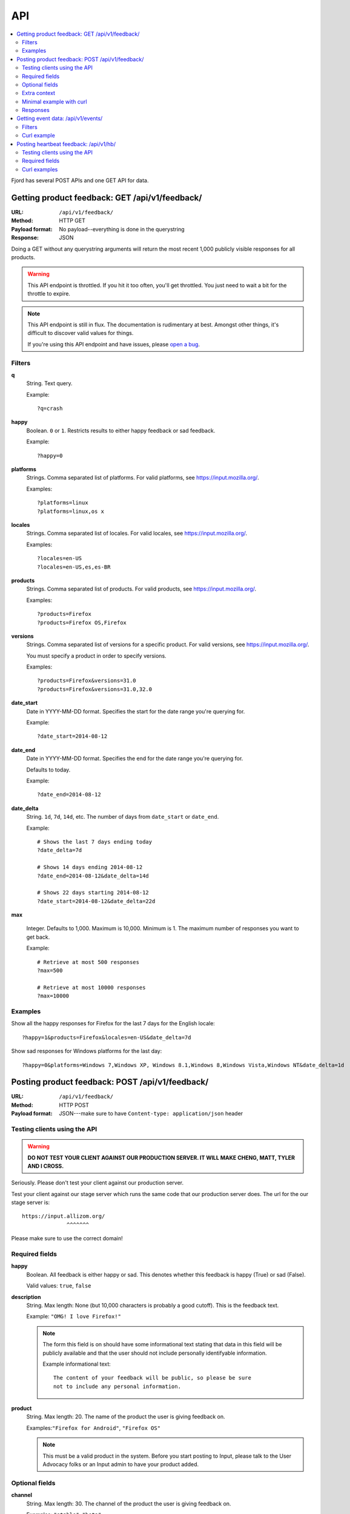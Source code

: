.. _api-chapter:

=====
 API
=====

.. contents::
   :local:

Fjord has several POST APIs and one GET API for data.


Getting product feedback: GET /api/v1/feedback/
===============================================

:URL:            ``/api/v1/feedback/``
:Method:         HTTP GET
:Payload format: No payload--everything is done in the querystring
:Response:       JSON

Doing a GET without any querystring arguments will return the most
recent 1,000 publicly visible responses for all products.

.. Warning::

   This API endpoint is throttled. If you hit it too often, you'll get
   throttled. You just need to wait a bit for the throttle to expire.


.. Note::

   This API endpoint is still in flux. The documentation is
   rudimentary at best. Amongst other things, it's difficult to
   discover valid values for things.

   If you're using this API endpoint and have issues, please
   `open a bug
   <https://bugzilla.mozilla.org/enter_bug.cgi?product=Input&rep_platform=all&op_sys=all&component=General>`_.


Filters
-------

**q**
    String. Text query.

    Example::

        ?q=crash

**happy**
    Boolean. ``0`` or ``1``. Restricts results to either happy feedback or
    sad feedback.

    Example::

        ?happy=0

**platforms**
    Strings. Comma separated list of platforms. For valid platforms, see
    `<https://input.mozilla.org/>`_.

    Examples::

        ?platforms=linux
        ?platforms=linux,os x

**locales**
    Strings. Comma separated list of locales. For valid locales, see
    `<https://input.mozilla.org/>`_.

    Examples::

        ?locales=en-US
        ?locales=en-US,es,es-BR

**products**
    Strings. Comma separated list of products. For valid products, see
    `<https://input.mozilla.org/>`_.

    Examples::

        ?products=Firefox
        ?products=Firefox OS,Firefox

**versions**
    Strings. Comma separated list of versions for a specific product. For
    valid versions, see `<https://input.mozilla.org/>`_.

    You must specify a product in order to specify versions.

    Examples::

        ?products=Firefox&versions=31.0
        ?products=Firefox&versions=31.0,32.0

**date_start**
    Date in YYYY-MM-DD format. Specifies the start for the date range you're
    querying for.

    Example::

        ?date_start=2014-08-12

**date_end**
    Date in YYYY-MM-DD format. Specifies the end for the date range you're
    querying for.

    Defaults to today.

    Example::

        ?date_end=2014-08-12

**date_delta**
    String. ``1d``, ``7d``, ``14d``, etc. The number of days from
    ``date_start`` or ``date_end``.

    Example::

        # Shows the last 7 days ending today
        ?date_delta=7d

        # Shows 14 days ending 2014-08-12
        ?date_end=2014-08-12&date_delta=14d

        # Shows 22 days starting 2014-08-12
        ?date_start=2014-08-12&date_delta=22d

**max**

    Integer. Defaults to 1,000. Maximum is 10,000. Minimum is 1. The maximum
    number of responses you want to get back.

    Example::

        # Retrieve at most 500 responses
        ?max=500

        # Retrieve at most 10000 responses
        ?max=10000


Examples
--------

Show all the happy responses for Firefox for the last 7 days for the
English locale::

    ?happy=1&products=Firefox&locales=en-US&date_delta=7d

Show sad responses for Windows platforms for the last day::

    ?happy=0&platforms=Windows 7,Windows XP, Windows 8.1,Windows 8,Windows Vista,Windows NT&date_delta=1d



Posting product feedback: POST /api/v1/feedback/
================================================

:URL:            ``/api/v1/feedback/``
:Method:         HTTP POST
:Payload format: JSON---make sure to have ``Content-type: application/json``
                 header


Testing clients using the API
-----------------------------

.. Warning::

   **DO NOT TEST YOUR CLIENT AGAINST OUR PRODUCTION SERVER. IT WILL
   MAKE CHENG, MATT, TYLER AND I CROSS.**


Seriously. Please don't test your client against our production
server.

Test your client against our stage server which runs the same code
that our production server does. The url for the our stage server is::

    https://input.allizom.org/
                  ^^^^^^^


Please make sure to use the correct domain!


Required fields
---------------

**happy**
    Boolean. All feedback is either happy or sad. This denotes
    whether this feedback is happy (True) or sad (False).

    Valid values: ``true``, ``false``

**description**
    String. Max length: None (but 10,000 characters is probably a good cutoff).
    This is the feedback text.

    Example: ``"OMG! I love Firefox!"``

    .. Note::

       The form this field is on should have some informational text
       stating that data in this field will be publicly available and
       that the user should not include personally identifyable
       information.

       Example informational text::

           The content of your feedback will be public, so please be sure
           not to include any personal information.

**product**
    String. Max length: 20. The name of the product the user is giving
    feedback on.

    Examples:``"Firefox for Android"``, ``"Firefox OS"``

    .. Note::

       This must be a valid product in the system. Before you start
       posting to Input, please talk to the User Advocacy folks or an
       Input admin to have your product added.


Optional fields
---------------

**channel**
    String. Max length: 30. The channel of the product the user is
    giving feedback on.

    Examples: ``"stable"``, ``"beta"``

**version**
    String. Max length: 30. The version of the product the user is
    giving feedback on as a string.

    Examples: ``"22b2"``, ``"1.1"``

**platform**
    String. Max length: 30. The name of the operating system/platform
    the product is running on.

    Examples: ``"OS X"``, ``"Windows 8"``, ``"Firefox OS"``,
    ``"Android"``, ``"Linux"``

**locale**
    String. Max length: 8. The locale the user is using.

    Examples: ``"en-US"``, ``"fr"``, ``"de"``

**country**
    String. Max length: 30. The country of origin for the device.

    Examples: ``"Peru"``, ``"Mexico"``

    .. Note::

       This is only relevant to Firefox OS phones.

**manufacturer**
    String. Max length: 255. The manufacturer of the device the
    product is running on.

    Examples: ``"Geeksphone"``, ``"Samsung"``

**device**
    String. Max length: 255. The model name of the device the product
    is running on.

    Examples: ``"Peak"``, ``"Galaxy Tab 10.1"``

**category**
    String. Max length: 50. The category classification for this
    feedback response.

    Examples: ``"ui"``, ``"performance"``, ``"bookmarks"``

**url**
    String. Max length: 200. If the feedback relates to a specific
    webpage, then the url is the url of the webpage it refers to.

    Examples: ``"https://facebook.com/"``, ``"https://google.com/"``

**email**
    String. The email address of the user. This allows us to
    contact the user at some later point to respond to the user's
    feedback or ask for more information.

    Example: ``"joe@example.com"``

    .. Note::

       The form this field is in should state that email addresses
       will not be publicly available.

       Example informational text::

           While your feedback will be publicly visible, email addresses
           are kept private. We understand your privacy is important.

**user_agent**
    String. Max length: 255. The user agent of the client if
    applicable. For example if the user is using a Firefox OS device,
    this would be the user agent of the browser used to send feedback.

    Example: ``'Mozilla/5.0 (Mobile; rv:18.0) Gecko/18.0 Firefox/18.0'``

**source**
    String. Max length: 100. If this response was initiated by a blog
    post, wiki page, search, newsletter, tweet or something like that,
    this is the source that initiated the response. It has the same
    semantics as the utm_source querystring parameter:

    https://support.google.com/analytics/answer/1033867

    Example: ``'Hacks blog'``

    .. Note::

       Don't set the source if the user is leaving feedback of their
       own accord. Only set the source if you have prompted or asked
       the user to leave feedback.

**campaign**
    String. Max length: 100. If this response was initiated by a
    marketing campaign, this is the name of the campaign. It has the
    same semantics as the utm_campaign querystring parameter:

    https://support.google.com/analytics/answer/1033867

    Example: ``'show the firefox love post'``

    .. Note::

       Don't set the campaign if the user is leaving feedback of their
       own accord. Only set the campaign if you have prompted or asked
       the user to leave feedback.


Extra context
-------------

You can provide additional context in the form of key/value pairs by
adding additional data to the JSON object.

Any fields that aren't part of the required or optional fields list
will get thrown into a JSON object and dumped in the feedback response
context.

For example, if the product were the Firefox devtools and you want
feedback responses to include the theme (dark or light) that the user
was using, you could add this to the JSON object::

    {
        "happy": true,
        "description": "devtools are the best!",
        "product": "Devtools",
        "theme": "dark"
    }


That last key will get added to the feedback response context.

.. Note::

   Obviously, don't use a key that's already the name of a
   field. Also, since this is not future proof, you might want to
   prepend a unique string to any keys you add.


.. Note::

   It's important you don't add ids or data that allows you to
   correlate feedback responses to things in other data sets. That
   violates our privacy policy.


Minimal example with curl
-------------------------

::

    $ curl -v -XPOST 'https://input.allizom.org/api/v1/feedback' \
        -H 'Accept: application/json; indent=4' \
        -H 'Content-type: application/json' \
        -d '
    {
        "happy": true,
        "description": "Posting by api!",
        "product": "Firefox"
    }'


Responses
---------

After posting feedback, you'll get one of several responses:


HTTP 201
    Feedback was posted successfully.

HTTP 400
    Feedback has errors. Details will be in the response body.

    Possibilities include:

    * missing required fields
    * email address is malformed
    * data is in the wrong format

HTTP 429
    There has been too many feedback postings from this IP address and
    the throttle trigger was hit. Try again later.


Getting event data: /api/v1/events/
===================================

:URL:             ``/api/v1/events/``
:Method:          HTTP GET
:Payload format:  No payload--everything is done in the querystring
:Response:        JSON

Doing a GET without any querystring arguments will return all the event
data.

.. Note::

   This API endpoint is still in flux. The documentation is
   rudimentary at best. Amongst other things, it's difficult to
   discover valid values for things.

   If you're using this API endpoint and have issues, please
   `open a bug
   <https://bugzilla.mozilla.org/enter_bug.cgi?product=Input&rep_platform=all&op_sys=all&component=General>`_.

.. Note::

   The event data is pretty sparse at the moment and only contains
   releases for Firefox and Firefox for Android. We plan to add to
   this data.


Filters
-------

**products**
    Strings. Comma separated list of products. For valid products, see
    `<https://input.mozilla.org/>`_.

    Examples::

        ?products=Firefox
        ?products=Firefox,Firefox for Android

**date_start**
    Date in YYYY-MM-DD format. Specifies the start for the date range you're
    querying for.

    Example::

        ?date_start=2014-08-12

**date_end**
    Date in YYYY-MM-DD format. Specifies the end for the date range you're
    querying for.

    Defaults to today.

    Example::

        ?date_end=2014-08-12


Curl example
------------

Minimal example:

::

    curl -v https://input.mozilla.org/api/v1/events/?products=Firefox


Posting heartbeat feedback: /api/v1/hb/
=======================================

:URL:            ``/api/v1/hb/``
:Method:         HTTP POST
:Payload format: JSON--make sure to have ``Content-type: application/json``
                 header


Testing clients using the API
-----------------------------

.. Warning::

   **DO NOT TEST YOUR CLIENT AGAINST OUR PRODUCTION SERVER. IT WILL
   MAKE CHENG, MATT, TYLER AND I CROSS.**


Seriously. Please don't test your client against our production
server.

Test your client against our stage server which runs the same code
that our production server does. The url for the our stage server is::

    https://input.allizom.org/
                  ^^^^^^^


Please make sure to use the correct domain!


Required fields
---------------

**locale**
    String. Max length: 8. The locale of the user interface that the
    user is using

    Examples:``"en-US"``, ``"fr"``, ``"de"``

**platform**
    String. Max length: 30. The name of the operating system/platform
    the product is running on.

    Examples: ``"OS X"``, ``"Windows 8"``, ``"Firefox OS"``,
    ``"Android"``, ``"Linux"``

**product**
    String. Max length: 30. The name of the product the user is giving
    feedback on.

    Examples:``"Firefox for Android"``, ``"Firefox OS"``

    .. Note::

       This must be a valid product in the system. Before you start
       posting to Input, please talk to the User Advocacy folks or an
       Input admin to have your product added.

**channel**
    String. Max length: 30. The channel of the product the user is
    giving feedback on.

    Examples:``"stable"``, ``"beta"``

**version**
    String. Max length: 30. The version of the product the user is
    giving feedback on as a string.

    Examples:``"22b2"``, ``"1.1"``


    String. The operating system the user is using

**poll**
    String. Max length: 50. Alpha-numeric characters and ``-`` only. The
    slug of the poll this heartbeat response is for.

    Examples:``"is-firefox-fast"``

    .. Note::

       The poll must be created on the Input system you're testing
       against and enabled. Otherwise you'll get errors.

       Before you start posting to Input, please talk to the User
       Advocacy folks or an Input admin to have your product added.

**answer**
    String. Max length: 10. The answer value.

    Examples: ``"true"``, ``"false"``, ``"4"``


Extra data
    Any additional fields you provide in the POST data will get
    glommed into a JSON object and stuck in the db.


Curl examples
-------------

Minimal example:

::

    curl -v -XPOST $URL \
        -H 'Accept: application/json; indent=4' \
        -H 'Content-type: application/json' \
        -d '
    {
        "locale": "en-US",
        "platform": "Linux",
        "product": "Firefox",
        "version": "30.0",
        "channel": "stable",
        "poll": "ou812",
        "answer": "42"
    }'


Here's an example providing "extra" data:

::

    curl -v -XPOST $URL \
        -H 'Accept: application/json; indent=4' \
        -H 'Content-type: application/json' \
        -d '
    {
        "locale": "en-US",
        "platform": "Linux",
        "product": "Firefox",
        "version": "30.0",
        "channel": "stable",
        "poll": "ou812",
        "answer": "42",
        "favoritepie": "cherry",
        "favoriteUAperson": "tyler"
    }'

The extra fields are plucked out and put in a JSON object and stored
in the db like this::

    {"favoritepie": "cherry", "favoriteUAperson": "tyler"}
